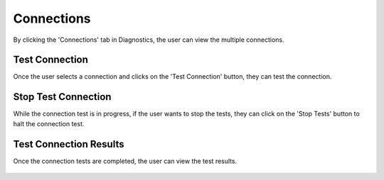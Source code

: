 Connections
============

By clicking the 'Connections' tab in Diagnostics, the user can view the multiple connections.

.. figure:: ../../_assets/diagnositcs/diagnostic-connections.png
   :alt: diagnostic-connections
   :width: 60%

Test Connection 
-------------

Once the user selects a connection and clicks on the 'Test Connection' button, they can test the connection.

.. figure:: ../../_assets/diagnositcs/diagnostic-test-connection.png
   :alt: diagnostic-test-connection
   :width: 60%

Stop Test Connection
---------------------

While the connection test is in progress, if the user wants to stop the tests, they can click on the 'Stop Tests' button to halt the connection test.

.. figure:: ../../_assets/diagnositcs/diagnostic-stop-connection-test.png
   :alt: diagnostic-stop-connection
   :width: 60%


Test Connection Results
----------------------

Once the connection tests are completed, the user can view the test results.

.. figure:: ../../_assets/diagnositcs/diagnostic-test-connection-results.png
   :alt: diagnostic-test-connection-results
   :width: 60%

